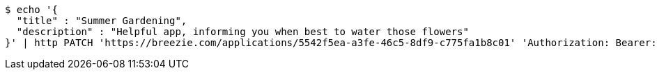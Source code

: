 [source,bash]
----
$ echo '{
  "title" : "Summer Gardening",
  "description" : "Helpful app, informing you when best to water those flowers"
}' | http PATCH 'https://breezie.com/applications/5542f5ea-a3fe-46c5-8df9-c775fa1b8c01' 'Authorization: Bearer:0b79bab50daca910b000d4f1a2b675d604257e42' 'Content-Type:application/json'
----